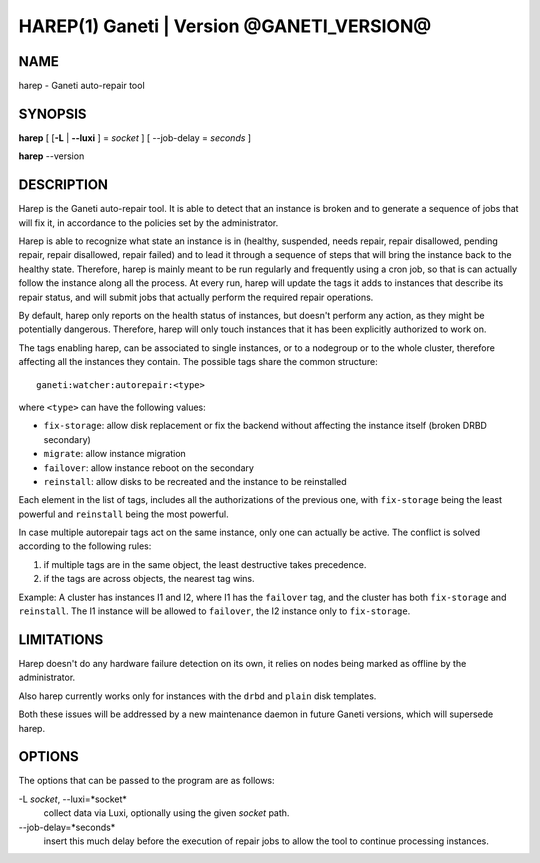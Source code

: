 HAREP(1) Ganeti | Version @GANETI_VERSION@
==========================================

NAME
----

harep - Ganeti auto-repair tool

SYNOPSIS
--------

**harep** [ [**-L** | **\--luxi** ] = *socket* ] [ --job-delay = *seconds* ]

**harep** \--version

DESCRIPTION
-----------

Harep is the Ganeti auto-repair tool. It is able to detect that an instance is
broken and to generate a sequence of jobs that will fix it, in accordance to the
policies set by the administrator.

Harep is able to recognize what state an instance is in (healthy, suspended,
needs repair, repair disallowed, pending repair, repair disallowed, repair
failed) and to lead it through a sequence of steps that will bring the instance
back to the healthy state. Therefore, harep is mainly meant to be run regularly
and frequently using a cron job, so that is can actually follow the instance
along all the process. At every run, harep will update the tags it adds to
instances that describe its repair status, and will submit jobs that actually
perform the required repair operations.

By default, harep only reports on the health status of instances, but doesn't
perform any action, as they might be potentially dangerous. Therefore, harep
will only touch instances that it has been explicitly authorized to work on.

The tags enabling harep, can be associated to single instances, or to a
nodegroup or to the whole cluster, therefore affecting all the instances they
contain. The possible tags share the common structure::

 ganeti:watcher:autorepair:<type>

where ``<type>`` can have the following values:

* ``fix-storage``: allow disk replacement or fix the backend without affecting the instance
  itself (broken DRBD secondary)
* ``migrate``: allow instance migration
* ``failover``: allow instance reboot on the secondary
* ``reinstall``: allow disks to be recreated and the instance to be reinstalled

Each element in the list of tags, includes all the authorizations of the
previous one, with ``fix-storage`` being the least powerful and ``reinstall``
being the most powerful.

In case multiple autorepair tags act on the same instance, only one can actually
be active. The conflict is solved according to the following rules:

#. if multiple tags are in the same object, the least destructive takes
   precedence.

#. if the tags are across objects, the nearest tag wins.

Example:
A cluster has instances I1 and I2, where I1 has the ``failover`` tag, and
the cluster has both ``fix-storage`` and ``reinstall``.
The I1 instance will be allowed to ``failover``, the I2 instance only to
``fix-storage``.

LIMITATIONS
-----------

Harep doesn't do any hardware failure detection on its own, it relies on
nodes being marked as offline by the administrator.

Also harep currently works only for instances with the ``drbd`` and
``plain`` disk templates.

Both these issues will be addressed by a new maintenance daemon in
future Ganeti versions, which will supersede harep.


OPTIONS
-------

The options that can be passed to the program are as follows:

-L *socket*, \--luxi=*socket*
  collect data via Luxi, optionally using the given *socket* path.

\--job-delay=*seconds*
  insert this much delay before the execution of repair jobs to allow the tool
  to continue processing instances.

.. vim: set textwidth=72 :
.. Local Variables:
.. mode: rst
.. fill-column: 72
.. End:
